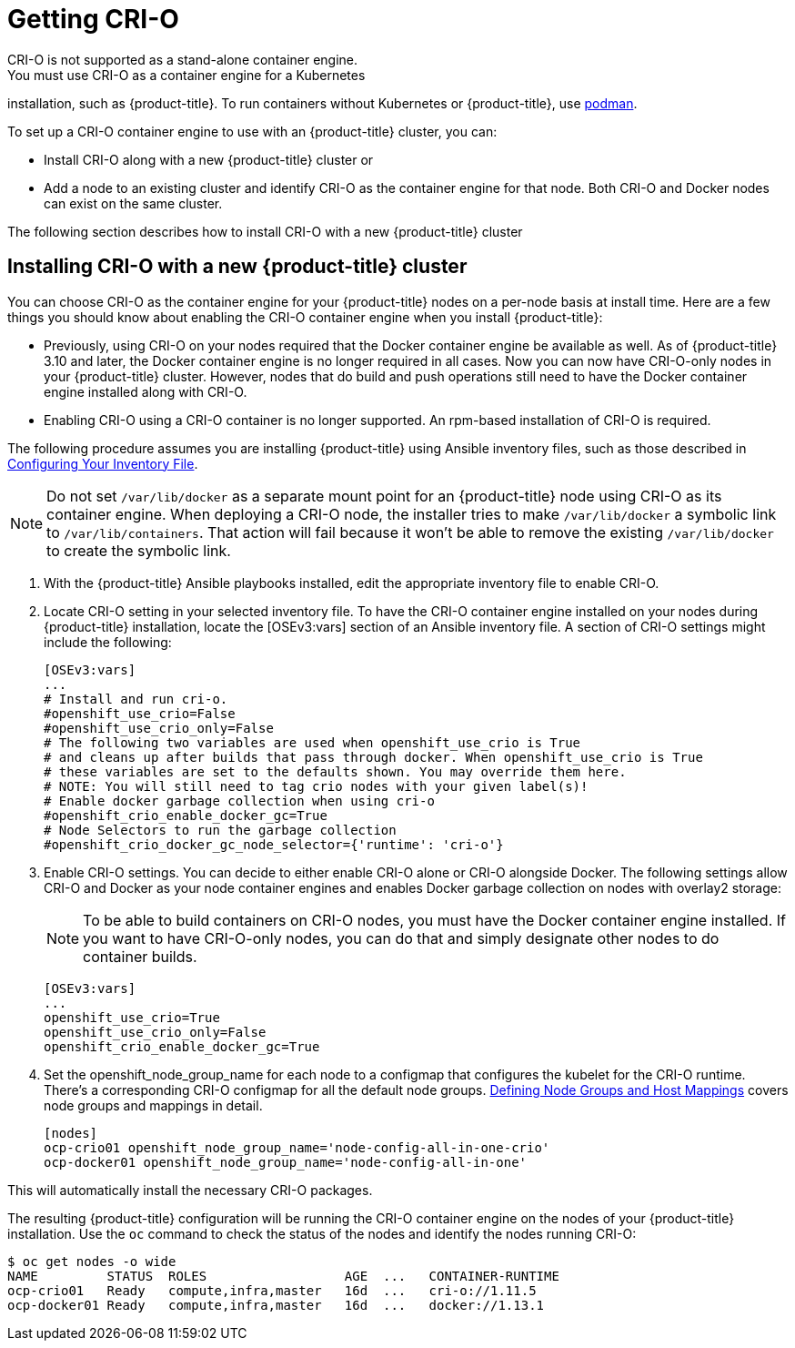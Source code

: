 [id='get-crio-{context}']

= Getting CRI-O
CRI-O is not supported as a stand-alone container engine.
You must use CRI-O as a container engine for a Kubernetes
installation, such as {product-title}. To run containers without Kubernetes
or {product-title}, use link:https://github.com/containers/libpod/tree/master/cmd/podman[podman].

To set up a CRI-O
container engine to use with an {product-title} cluster, you can:

* Install CRI-O along with a new {product-title} cluster or
* Add a node to an existing cluster and identify CRI-O as the container engine for
that node. Both CRI-O and Docker nodes can exist on the same cluster.

The following section describes how to install CRI-O with a new {product-title} cluster

== Installing CRI-O with a new {product-title} cluster
You can choose CRI-O as the container engine for your {product-title} nodes on
a per-node basis at install time. Here are a few things you should
know about enabling the CRI-O container engine when you install {product-title}:

* Previously, using CRI-O on your nodes required that the Docker container engine be
available as well. As of
{product-title} 3.10 and later, the Docker container engine is no longer required in all cases. Now you can now have
CRI-O-only nodes in your {product-title} cluster. However, nodes that do build and push operations still
need to have the Docker container engine installed along with CRI-O.

* Enabling CRI-O using a CRI-O container is no longer supported. An
rpm-based installation of CRI-O is required.

The following procedure assumes you are installing {product-title} using Ansible
inventory files, such as those described in
link:https://access.redhat.com/documentation/en-us/openshift_container_platform/3.11/html-single/installing_clusters/#install-config-configuring-inventory-file[Configuring Your Inventory File].

[NOTE]
====
Do not set `/var/lib/docker` as a separate mount point for an {product-title} node
using CRI-O as its container engine. When deploying a CRI-O node, the installer tries
to make `/var/lib/docker` a symbolic link to `/var/lib/containers`. That action
will fail because it won't be able to remove the existing `/var/lib/docker` to
create the symbolic link.
====

. With the {product-title} Ansible playbooks installed, edit the appropriate
inventory file to enable CRI-O.

. Locate CRI-O setting in your selected inventory file. To have the CRI-O
container engine installed on your nodes during {product-title} installation, locate the
[OSEv3:vars] section of an Ansible inventory file.
A section of CRI-O settings might include the following:
+
```
[OSEv3:vars]
...
# Install and run cri-o.
#openshift_use_crio=False
#openshift_use_crio_only=False
# The following two variables are used when openshift_use_crio is True
# and cleans up after builds that pass through docker. When openshift_use_crio is True
# these variables are set to the defaults shown. You may override them here.
# NOTE: You will still need to tag crio nodes with your given label(s)!
# Enable docker garbage collection when using cri-o
#openshift_crio_enable_docker_gc=True
# Node Selectors to run the garbage collection
#openshift_crio_docker_gc_node_selector={'runtime': 'cri-o'}
```

. Enable CRI-O settings. You can decide to either enable CRI-O alone or CRI-O
alongside Docker. The following settings allow CRI-O and Docker as your node
container engines and enables Docker garbage collection on nodes with overlay2 storage:

+
[NOTE]
====
To be able to build containers on CRI-O nodes, you must have the Docker
container engine installed. If you want to have CRI-O-only nodes, you can do
that and simply designate other nodes to do container builds.
====

+
```
[OSEv3:vars]
...
openshift_use_crio=True
openshift_use_crio_only=False
openshift_crio_enable_docker_gc=True
```

. Set the openshift_node_group_name for each node to a configmap that configures
the kubelet for the CRI-O runtime. There's a corresponding CRI-O configmap for
all the default node groups. xref:../install/configuring_inventory_file.adoc#configuring-inventory-defining-node-group-and-host-mappings[Defining Node Groups and Host Mappings]
covers node groups and mappings in detail.


+
```
[nodes]
ocp-crio01 openshift_node_group_name='node-config-all-in-one-crio'
ocp-docker01 openshift_node_group_name='node-config-all-in-one'
```

This will automatically install the necessary CRI-O packages.

The resulting {product-title} configuration will be running the CRI-O container engine on
the nodes of your {product-title} installation.
Use the `oc` command to check the status of the nodes and identify the nodes running CRI-O:

```
$ oc get nodes -o wide
NAME         STATUS  ROLES                  AGE  ...   CONTAINER-RUNTIME
ocp-crio01   Ready   compute,infra,master   16d  ...   cri-o://1.11.5
ocp-docker01 Ready   compute,infra,master   16d  ...   docker://1.13.1
```
